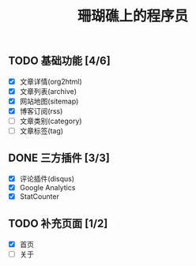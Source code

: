 #+TITLE: 珊瑚礁上的程序员
#+KEYWORDS: 珊瑚礁上的程序员, 博客, 首页, Homepage
#+HTML_HEAD_EXTRA: <meta name="google-site-verification" content="KeCMK1ZsjmPvHYLVcu5CSFEOxguXNd9bPi_ZCSiQ-xw" />

** TODO 基础功能 [4/6]
   CLOSED: [2020-02-14 Fri 15:49]
   :LOGBOOK:
   - State "DONE"       from              [2020-02-14 Fri 15:49]
   :END:
   - [X] 文章详情(org2html)
   - [X] 文章列表(archive)
   - [X] 网站地图(sitemap)
   - [X] 博客订阅(rss)
   - [ ] 文章类别(category)
   - [ ] 文章标签(tag)
** DONE 三方插件 [3/3]
   CLOSED: [2020-02-14 Fri 15:49]
   :LOGBOOK:
   - State "DONE"       from              [2020-02-14 Fri 15:49]
   :END:
   - [X] 评论插件(disqus)
   - [X] Google Analytics
   - [X] StatCounter
** TODO 补充页面 [1/2]
   - [X] 首页
   - [ ] 关于
